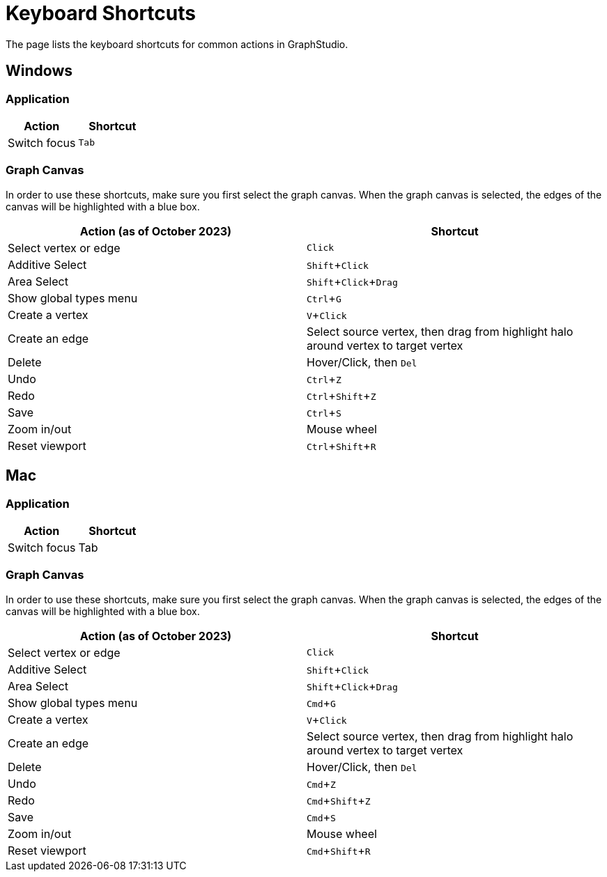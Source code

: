 = Keyboard Shortcuts
:experimental:

The page lists the keyboard shortcuts for common actions in GraphStudio.

== Windows

=== Application

|===
| Action | Shortcut

| Switch focus
| kbd:[Tab]
|===

=== Graph Canvas

In order to use these shortcuts, make sure you first select the graph canvas. When the graph canvas is selected, the edges of the canvas will be highlighted with a blue box.

//image::https://lh4.googleusercontent.com/0pf-4dosA1NMkyPjur6CwgeM_zYLUiggWMUk-FTc935-Yo8EIn99kpDnUXsmNBayQaHoujtRy_RbFkELU2toIwLGhSonzEGUof8eM5Cxdaln6MRkriUUv5qHXh3Zculdq8ym7rA_[View when the graph canvas is selected]

|===
| Action (as of October 2023) | Shortcut

| Select vertex or edge
| kbd:[Click]

| Additive Select
| kbd:[Shift + Click]

| Area Select
| kbd:[Shift + Click + Drag]

| Show global types menu
| kbd:[Ctrl + G]

| Create a vertex
| kbd:[V + Click]

| Create an edge
| Select source vertex, then drag from highlight halo around vertex to target vertex

| Delete
| Hover/Click, then kbd:[Del]

| Undo
| kbd:[Ctrl + Z]

| Redo
| kbd:[Ctrl + Shift + Z]

| Save
| kbd:[Ctrl + S]

| Zoom in/out
| Mouse wheel

| Reset viewport
| kbd:[Ctrl + Shift + R]


|===

== Mac

=== Application

|===
| Action | Shortcut

| Switch focus
| Tab
|===

=== Graph Canvas

In order to use these shortcuts, make sure you first select the graph canvas. When the graph canvas is selected, the edges of the canvas will be highlighted with a blue box.

//image::https://lh4.googleusercontent.com/0pf-4dosA1NMkyPjur6CwgeM_zYLUiggWMUk-FTc935-Yo8EIn99kpDnUXsmNBayQaHoujtRy_RbFkELU2toIwLGhSonzEGUof8eM5Cxdaln6MRkriUUv5qHXh3Zculdq8ym7rA_[View when the graph canvas is selected]

|===
| Action (as of October 2023) | Shortcut

| Select vertex or edge
| kbd:[Click]

| Additive Select
| kbd:[Shift + Click]

| Area Select
| kbd:[Shift + Click + Drag]

| Show global types menu
| kbd:[Cmd + G]

| Create a vertex
| kbd:[V + Click]

| Create an edge
| Select source vertex, then drag from highlight halo around vertex to target vertex

| Delete
| Hover/Click, then kbd:[Del]

| Undo
| kbd:[Cmd + Z]

| Redo
| kbd:[Cmd + Shift + Z]

| Save
| kbd:[Cmd + S]

| Zoom in/out
| Mouse wheel

| Reset viewport
| kbd:[Cmd + Shift + R]
|===
